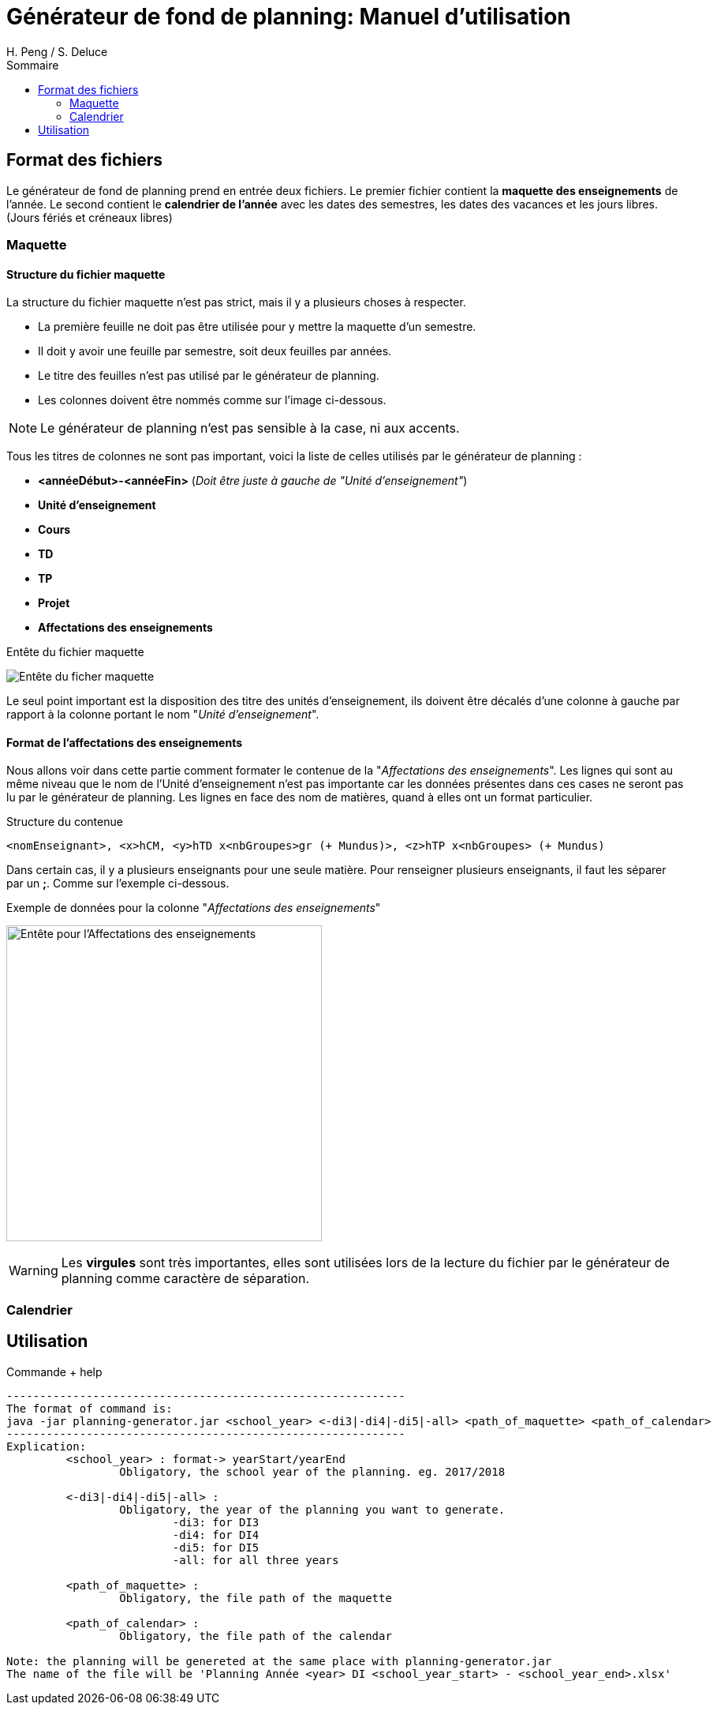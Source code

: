 = Générateur de fond de planning: Manuel d'utilisation
:author: H. Peng / S. Deluce 
:doctype: letter
:encoding: utf-8
:icons: font
:lang: fr
:description: Générateur de fond de planning
:toc-title: Sommaire
:toc: left
:toclevels: 2
:localdir: ./
:imagesdir:  {localdir}img
:genplanning: générateur de planning

== Format des fichiers

Le générateur de fond de planning prend en entrée deux fichiers.
Le premier fichier contient la *maquette des enseignements* de l'année.
Le second contient le *calendrier de l'année* avec les dates des semestres, les dates des vacances et les jours libres. (Jours fériés et créneaux libres)

=== Maquette

==== Structure du fichier maquette

La structure du fichier maquette n'est pas strict, mais il y a plusieurs choses à respecter.

* La première feuille ne doit pas être utilisée pour y mettre la maquette d'un semestre.
* Il doit y avoir une feuille par semestre, soit deux feuilles par années.
* Le titre des feuilles n'est pas utilisé par le {genplanning}.
* Les colonnes doivent être nommés comme sur l'image ci-dessous. 

====
NOTE: Le {genplanning} n'est pas sensible à la case, ni aux accents.
====

Tous les titres de colonnes ne sont pas important, voici la liste de celles utilisés par le {genplanning} :

* *<annéeDébut>-<annéeFin>* (_Doit être juste à gauche de "Unité d'enseignement"_)
* *Unité d'enseignement*
* *Cours*
* *TD*
* *TP*
* *Projet*
* *Affectations des enseignements*

.Entête du fichier maquette
image:header.png[Entête du ficher maquette]

Le seul point important est la disposition des titre des unités d'enseignement, ils doivent être décalés d'une colonne à gauche par rapport à la colonne portant le nom "_Unité d'enseignement_".

==== Format de l'affectations des enseignements

Nous allons voir dans cette partie comment formater le contenue de la "_Affectations des enseignements_".
Les lignes qui sont au même niveau que le nom de l'Unité d'enseignement n'est pas importante car les données présentes dans ces cases ne seront pas lu par le {genplanning}.
Les lignes en face des nom de matières, quand à elles ont un format particulier.

.Structure du contenue
[source,txt]
....
<nomEnseignant>, <x>hCM, <y>hTD x<nbGroupes>gr (+ Mundus)>, <z>hTP x<nbGroupes> (+ Mundus)
....

Dans certain cas, il y a plusieurs enseignants pour une seule matière.
Pour renseigner plusieurs enseignants, il faut les séparer par un *;*.
Comme sur l'exemple ci-dessous.

.Exemple de données pour la colonne "_Affectations des enseignements_"
image:header-affectation.png[Entête pour l'Affectations des enseignements, 400]

====
WARNING: Les *virgules* sont très importantes, elles sont utilisées lors de la lecture du fichier par le {genplanning} comme caractère de séparation.
====

=== Calendrier

== Utilisation

.Commande + help
[source, bash]
....
------------------------------------------------------------
The format of command is:
java -jar planning-generator.jar <school_year> <-di3|-di4|-di5|-all> <path_of_maquette> <path_of_calendar>
------------------------------------------------------------
Explication:
	 <school_year> : format-> yearStart/yearEnd
		 Obligatory, the school year of the planning. eg. 2017/2018

	 <-di3|-di4|-di5|-all> :
		 Obligatory, the year of the planning you want to generate.
			 -di3: for DI3
			 -di4: for DI4
			 -di5: for DI5
			 -all: for all three years

	 <path_of_maquette> :
		 Obligatory, the file path of the maquette

	 <path_of_calendar> :
		 Obligatory, the file path of the calendar

Note: the planning will be genereted at the same place with planning-generator.jar
The name of the file will be 'Planning Année <year> DI <school_year_start> - <school_year_end>.xlsx'
....